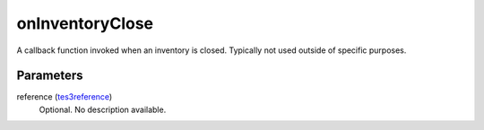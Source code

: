 onInventoryClose
====================================================================================================

A callback function invoked when an inventory is closed. Typically not used outside of specific purposes.

Parameters
----------------------------------------------------------------------------------------------------

reference (`tes3reference`_)
    Optional. No description available.

.. _`tes3reference`: ../../../lua/type/tes3reference.html
